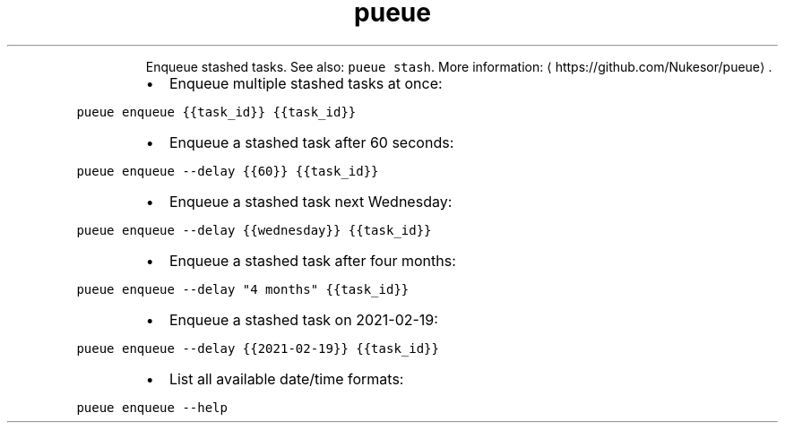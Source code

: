 .TH pueue enqueue
.PP
.RS
Enqueue stashed tasks.
See also: \fB\fCpueue stash\fR\&.
More information: \[la]https://github.com/Nukesor/pueue\[ra]\&.
.RE
.RS
.IP \(bu 2
Enqueue multiple stashed tasks at once:
.RE
.PP
\fB\fCpueue enqueue {{task_id}} {{task_id}}\fR
.RS
.IP \(bu 2
Enqueue a stashed task after 60 seconds:
.RE
.PP
\fB\fCpueue enqueue \-\-delay {{60}} {{task_id}}\fR
.RS
.IP \(bu 2
Enqueue a stashed task next Wednesday:
.RE
.PP
\fB\fCpueue enqueue \-\-delay {{wednesday}} {{task_id}}\fR
.RS
.IP \(bu 2
Enqueue a stashed task after four months:
.RE
.PP
\fB\fCpueue enqueue \-\-delay "4 months" {{task_id}}\fR
.RS
.IP \(bu 2
Enqueue a stashed task on 2021\-02\-19:
.RE
.PP
\fB\fCpueue enqueue \-\-delay {{2021\-02\-19}} {{task_id}}\fR
.RS
.IP \(bu 2
List all available date/time formats:
.RE
.PP
\fB\fCpueue enqueue \-\-help\fR
